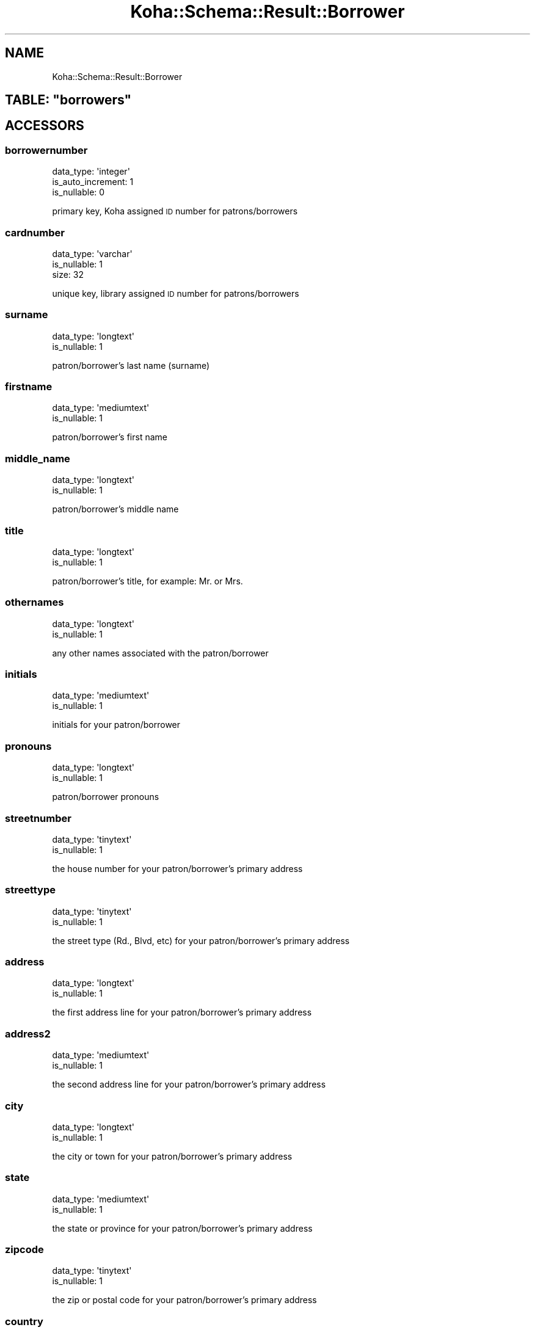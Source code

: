 .\" Automatically generated by Pod::Man 4.10 (Pod::Simple 3.35)
.\"
.\" Standard preamble:
.\" ========================================================================
.de Sp \" Vertical space (when we can't use .PP)
.if t .sp .5v
.if n .sp
..
.de Vb \" Begin verbatim text
.ft CW
.nf
.ne \\$1
..
.de Ve \" End verbatim text
.ft R
.fi
..
.\" Set up some character translations and predefined strings.  \*(-- will
.\" give an unbreakable dash, \*(PI will give pi, \*(L" will give a left
.\" double quote, and \*(R" will give a right double quote.  \*(C+ will
.\" give a nicer C++.  Capital omega is used to do unbreakable dashes and
.\" therefore won't be available.  \*(C` and \*(C' expand to `' in nroff,
.\" nothing in troff, for use with C<>.
.tr \(*W-
.ds C+ C\v'-.1v'\h'-1p'\s-2+\h'-1p'+\s0\v'.1v'\h'-1p'
.ie n \{\
.    ds -- \(*W-
.    ds PI pi
.    if (\n(.H=4u)&(1m=24u) .ds -- \(*W\h'-12u'\(*W\h'-12u'-\" diablo 10 pitch
.    if (\n(.H=4u)&(1m=20u) .ds -- \(*W\h'-12u'\(*W\h'-8u'-\"  diablo 12 pitch
.    ds L" ""
.    ds R" ""
.    ds C` ""
.    ds C' ""
'br\}
.el\{\
.    ds -- \|\(em\|
.    ds PI \(*p
.    ds L" ``
.    ds R" ''
.    ds C`
.    ds C'
'br\}
.\"
.\" Escape single quotes in literal strings from groff's Unicode transform.
.ie \n(.g .ds Aq \(aq
.el       .ds Aq '
.\"
.\" If the F register is >0, we'll generate index entries on stderr for
.\" titles (.TH), headers (.SH), subsections (.SS), items (.Ip), and index
.\" entries marked with X<> in POD.  Of course, you'll have to process the
.\" output yourself in some meaningful fashion.
.\"
.\" Avoid warning from groff about undefined register 'F'.
.de IX
..
.nr rF 0
.if \n(.g .if rF .nr rF 1
.if (\n(rF:(\n(.g==0)) \{\
.    if \nF \{\
.        de IX
.        tm Index:\\$1\t\\n%\t"\\$2"
..
.        if !\nF==2 \{\
.            nr % 0
.            nr F 2
.        \}
.    \}
.\}
.rr rF
.\" ========================================================================
.\"
.IX Title "Koha::Schema::Result::Borrower 3pm"
.TH Koha::Schema::Result::Borrower 3pm "2023-11-09" "perl v5.28.1" "User Contributed Perl Documentation"
.\" For nroff, turn off justification.  Always turn off hyphenation; it makes
.\" way too many mistakes in technical documents.
.if n .ad l
.nh
.SH "NAME"
Koha::Schema::Result::Borrower
.ie n .SH "TABLE: ""borrowers"""
.el .SH "TABLE: \f(CWborrowers\fP"
.IX Header "TABLE: borrowers"
.SH "ACCESSORS"
.IX Header "ACCESSORS"
.SS "borrowernumber"
.IX Subsection "borrowernumber"
.Vb 3
\&  data_type: \*(Aqinteger\*(Aq
\&  is_auto_increment: 1
\&  is_nullable: 0
.Ve
.PP
primary key, Koha assigned \s-1ID\s0 number for patrons/borrowers
.SS "cardnumber"
.IX Subsection "cardnumber"
.Vb 3
\&  data_type: \*(Aqvarchar\*(Aq
\&  is_nullable: 1
\&  size: 32
.Ve
.PP
unique key, library assigned \s-1ID\s0 number for patrons/borrowers
.SS "surname"
.IX Subsection "surname"
.Vb 2
\&  data_type: \*(Aqlongtext\*(Aq
\&  is_nullable: 1
.Ve
.PP
patron/borrower's last name (surname)
.SS "firstname"
.IX Subsection "firstname"
.Vb 2
\&  data_type: \*(Aqmediumtext\*(Aq
\&  is_nullable: 1
.Ve
.PP
patron/borrower's first name
.SS "middle_name"
.IX Subsection "middle_name"
.Vb 2
\&  data_type: \*(Aqlongtext\*(Aq
\&  is_nullable: 1
.Ve
.PP
patron/borrower's middle name
.SS "title"
.IX Subsection "title"
.Vb 2
\&  data_type: \*(Aqlongtext\*(Aq
\&  is_nullable: 1
.Ve
.PP
patron/borrower's title, for example: Mr. or Mrs.
.SS "othernames"
.IX Subsection "othernames"
.Vb 2
\&  data_type: \*(Aqlongtext\*(Aq
\&  is_nullable: 1
.Ve
.PP
any other names associated with the patron/borrower
.SS "initials"
.IX Subsection "initials"
.Vb 2
\&  data_type: \*(Aqmediumtext\*(Aq
\&  is_nullable: 1
.Ve
.PP
initials for your patron/borrower
.SS "pronouns"
.IX Subsection "pronouns"
.Vb 2
\&  data_type: \*(Aqlongtext\*(Aq
\&  is_nullable: 1
.Ve
.PP
patron/borrower pronouns
.SS "streetnumber"
.IX Subsection "streetnumber"
.Vb 2
\&  data_type: \*(Aqtinytext\*(Aq
\&  is_nullable: 1
.Ve
.PP
the house number for your patron/borrower's primary address
.SS "streettype"
.IX Subsection "streettype"
.Vb 2
\&  data_type: \*(Aqtinytext\*(Aq
\&  is_nullable: 1
.Ve
.PP
the street type (Rd., Blvd, etc) for your patron/borrower's primary address
.SS "address"
.IX Subsection "address"
.Vb 2
\&  data_type: \*(Aqlongtext\*(Aq
\&  is_nullable: 1
.Ve
.PP
the first address line for your patron/borrower's primary address
.SS "address2"
.IX Subsection "address2"
.Vb 2
\&  data_type: \*(Aqmediumtext\*(Aq
\&  is_nullable: 1
.Ve
.PP
the second address line for your patron/borrower's primary address
.SS "city"
.IX Subsection "city"
.Vb 2
\&  data_type: \*(Aqlongtext\*(Aq
\&  is_nullable: 1
.Ve
.PP
the city or town for your patron/borrower's primary address
.SS "state"
.IX Subsection "state"
.Vb 2
\&  data_type: \*(Aqmediumtext\*(Aq
\&  is_nullable: 1
.Ve
.PP
the state or province for your patron/borrower's primary address
.SS "zipcode"
.IX Subsection "zipcode"
.Vb 2
\&  data_type: \*(Aqtinytext\*(Aq
\&  is_nullable: 1
.Ve
.PP
the zip or postal code for your patron/borrower's primary address
.SS "country"
.IX Subsection "country"
.Vb 2
\&  data_type: \*(Aqmediumtext\*(Aq
\&  is_nullable: 1
.Ve
.PP
the country for your patron/borrower's primary address
.SS "email"
.IX Subsection "email"
.Vb 2
\&  data_type: \*(Aqlongtext\*(Aq
\&  is_nullable: 1
.Ve
.PP
the primary email address for your patron/borrower's primary address
.SS "phone"
.IX Subsection "phone"
.Vb 2
\&  data_type: \*(Aqmediumtext\*(Aq
\&  is_nullable: 1
.Ve
.PP
the primary phone number for your patron/borrower's primary address
.SS "mobile"
.IX Subsection "mobile"
.Vb 2
\&  data_type: \*(Aqtinytext\*(Aq
\&  is_nullable: 1
.Ve
.PP
the other phone number for your patron/borrower's primary address
.SS "fax"
.IX Subsection "fax"
.Vb 2
\&  data_type: \*(Aqlongtext\*(Aq
\&  is_nullable: 1
.Ve
.PP
the fax number for your patron/borrower's primary address
.SS "emailpro"
.IX Subsection "emailpro"
.Vb 2
\&  data_type: \*(Aqmediumtext\*(Aq
\&  is_nullable: 1
.Ve
.PP
the secondary email addres for your patron/borrower's primary address
.SS "phonepro"
.IX Subsection "phonepro"
.Vb 2
\&  data_type: \*(Aqmediumtext\*(Aq
\&  is_nullable: 1
.Ve
.PP
the secondary phone number for your patron/borrower's primary address
.SS "B_streetnumber"
.IX Subsection "B_streetnumber"
.Vb 3
\&  accessor: \*(Aqb_streetnumber\*(Aq
\&  data_type: \*(Aqtinytext\*(Aq
\&  is_nullable: 1
.Ve
.PP
the house number for your patron/borrower's alternate address
.SS "B_streettype"
.IX Subsection "B_streettype"
.Vb 3
\&  accessor: \*(Aqb_streettype\*(Aq
\&  data_type: \*(Aqtinytext\*(Aq
\&  is_nullable: 1
.Ve
.PP
the street type (Rd., Blvd, etc) for your patron/borrower's alternate address
.SS "B_address"
.IX Subsection "B_address"
.Vb 3
\&  accessor: \*(Aqb_address\*(Aq
\&  data_type: \*(Aqmediumtext\*(Aq
\&  is_nullable: 1
.Ve
.PP
the first address line for your patron/borrower's alternate address
.SS "B_address2"
.IX Subsection "B_address2"
.Vb 3
\&  accessor: \*(Aqb_address2\*(Aq
\&  data_type: \*(Aqmediumtext\*(Aq
\&  is_nullable: 1
.Ve
.PP
the second address line for your patron/borrower's alternate address
.SS "B_city"
.IX Subsection "B_city"
.Vb 3
\&  accessor: \*(Aqb_city\*(Aq
\&  data_type: \*(Aqlongtext\*(Aq
\&  is_nullable: 1
.Ve
.PP
the city or town for your patron/borrower's alternate address
.SS "B_state"
.IX Subsection "B_state"
.Vb 3
\&  accessor: \*(Aqb_state\*(Aq
\&  data_type: \*(Aqmediumtext\*(Aq
\&  is_nullable: 1
.Ve
.PP
the state for your patron/borrower's alternate address
.SS "B_zipcode"
.IX Subsection "B_zipcode"
.Vb 3
\&  accessor: \*(Aqb_zipcode\*(Aq
\&  data_type: \*(Aqtinytext\*(Aq
\&  is_nullable: 1
.Ve
.PP
the zip or postal code for your patron/borrower's alternate address
.SS "B_country"
.IX Subsection "B_country"
.Vb 3
\&  accessor: \*(Aqb_country\*(Aq
\&  data_type: \*(Aqmediumtext\*(Aq
\&  is_nullable: 1
.Ve
.PP
the country for your patron/borrower's alternate address
.SS "B_email"
.IX Subsection "B_email"
.Vb 3
\&  accessor: \*(Aqb_email\*(Aq
\&  data_type: \*(Aqmediumtext\*(Aq
\&  is_nullable: 1
.Ve
.PP
the patron/borrower's alternate email address
.SS "B_phone"
.IX Subsection "B_phone"
.Vb 3
\&  accessor: \*(Aqb_phone\*(Aq
\&  data_type: \*(Aqlongtext\*(Aq
\&  is_nullable: 1
.Ve
.PP
the patron/borrower's alternate phone number
.SS "dateofbirth"
.IX Subsection "dateofbirth"
.Vb 3
\&  data_type: \*(Aqdate\*(Aq
\&  datetime_undef_if_invalid: 1
\&  is_nullable: 1
.Ve
.PP
the patron/borrower's date of birth (YYYY-MM-DD)
.SS "branchcode"
.IX Subsection "branchcode"
.Vb 5
\&  data_type: \*(Aqvarchar\*(Aq
\&  default_value: (empty string)
\&  is_foreign_key: 1
\&  is_nullable: 0
\&  size: 10
.Ve
.PP
foreign key from the branches table, includes the code of the patron/borrower's home branch
.SS "categorycode"
.IX Subsection "categorycode"
.Vb 5
\&  data_type: \*(Aqvarchar\*(Aq
\&  default_value: (empty string)
\&  is_foreign_key: 1
\&  is_nullable: 0
\&  size: 10
.Ve
.PP
foreign key from the categories table, includes the code of the patron category
.SS "dateenrolled"
.IX Subsection "dateenrolled"
.Vb 3
\&  data_type: \*(Aqdate\*(Aq
\&  datetime_undef_if_invalid: 1
\&  is_nullable: 1
.Ve
.PP
date the patron was added to Koha (YYYY-MM-DD)
.SS "dateexpiry"
.IX Subsection "dateexpiry"
.Vb 3
\&  data_type: \*(Aqdate\*(Aq
\&  datetime_undef_if_invalid: 1
\&  is_nullable: 1
.Ve
.PP
date the patron/borrower's card is set to expire (YYYY-MM-DD)
.SS "password_expiration_date"
.IX Subsection "password_expiration_date"
.Vb 3
\&  data_type: \*(Aqdate\*(Aq
\&  datetime_undef_if_invalid: 1
\&  is_nullable: 1
.Ve
.PP
date the patron/borrower's password is set to expire (YYYY-MM-DD)
.SS "date_renewed"
.IX Subsection "date_renewed"
.Vb 3
\&  data_type: \*(Aqdate\*(Aq
\&  datetime_undef_if_invalid: 1
\&  is_nullable: 1
.Ve
.PP
date the patron/borrower's card was last renewed
.SS "gonenoaddress"
.IX Subsection "gonenoaddress"
.Vb 2
\&  data_type: \*(Aqtinyint\*(Aq
\&  is_nullable: 1
.Ve
.PP
set to 1 for yes and 0 for no, flag to note that library marked this patron/borrower as having an unconfirmed address
.SS "lost"
.IX Subsection "lost"
.Vb 2
\&  data_type: \*(Aqtinyint\*(Aq
\&  is_nullable: 1
.Ve
.PP
set to 1 for yes and 0 for no, flag to note that library marked this patron/borrower as having lost their card
.SS "debarred"
.IX Subsection "debarred"
.Vb 3
\&  data_type: \*(Aqdate\*(Aq
\&  datetime_undef_if_invalid: 1
\&  is_nullable: 1
.Ve
.PP
until this date the patron can only check-in (no loans, no holds, etc.), is a fine based on days instead of money (YYYY-MM-DD)
.SS "debarredcomment"
.IX Subsection "debarredcomment"
.Vb 3
\&  data_type: \*(Aqvarchar\*(Aq
\&  is_nullable: 1
\&  size: 255
.Ve
.PP
comment on the stop of the patron
.SS "contactname"
.IX Subsection "contactname"
.Vb 2
\&  data_type: \*(Aqlongtext\*(Aq
\&  is_nullable: 1
.Ve
.PP
used for children and profesionals to include surname or last name of guarantor or organization name
.SS "contactfirstname"
.IX Subsection "contactfirstname"
.Vb 2
\&  data_type: \*(Aqmediumtext\*(Aq
\&  is_nullable: 1
.Ve
.PP
used for children to include first name of guarantor
.SS "contacttitle"
.IX Subsection "contacttitle"
.Vb 2
\&  data_type: \*(Aqmediumtext\*(Aq
\&  is_nullable: 1
.Ve
.PP
used for children to include title (Mr., Mrs., etc) of guarantor
.SS "borrowernotes"
.IX Subsection "borrowernotes"
.Vb 2
\&  data_type: \*(Aqlongtext\*(Aq
\&  is_nullable: 1
.Ve
.PP
a note on the patron/borrower's account that is only visible in the staff interface
.SS "relationship"
.IX Subsection "relationship"
.Vb 3
\&  data_type: \*(Aqvarchar\*(Aq
\&  is_nullable: 1
\&  size: 100
.Ve
.PP
used for children to include the relationship to their guarantor
.SS "sex"
.IX Subsection "sex"
.Vb 3
\&  data_type: \*(Aqvarchar\*(Aq
\&  is_nullable: 1
\&  size: 1
.Ve
.PP
patron/borrower's gender
.SS "password"
.IX Subsection "password"
.Vb 3
\&  data_type: \*(Aqvarchar\*(Aq
\&  is_nullable: 1
\&  size: 60
.Ve
.PP
patron/borrower's Bcrypt encrypted password
.SS "secret"
.IX Subsection "secret"
.Vb 2
\&  data_type: \*(Aqmediumtext\*(Aq
\&  is_nullable: 1
.Ve
.PP
Secret for 2FA
.SS "auth_method"
.IX Subsection "auth_method"
.Vb 4
\&  data_type: \*(Aqenum\*(Aq
\&  default_value: \*(Aqpassword\*(Aq
\&  extra: {list => ["password","two\-factor"]}
\&  is_nullable: 0
.Ve
.PP
Authentication method
.SS "flags"
.IX Subsection "flags"
.Vb 2
\&  data_type: \*(Aqbigint\*(Aq
\&  is_nullable: 1
.Ve
.PP
will include a number associated with the staff member's permissions
.SS "userid"
.IX Subsection "userid"
.Vb 3
\&  data_type: \*(Aqvarchar\*(Aq
\&  is_nullable: 1
\&  size: 75
.Ve
.PP
patron/borrower's opac and/or staff interface log in
.SS "opacnote"
.IX Subsection "opacnote"
.Vb 2
\&  data_type: \*(Aqlongtext\*(Aq
\&  is_nullable: 1
.Ve
.PP
a note on the patron/borrower's account that is visible in the \s-1OPAC\s0 and staff interface
.SS "contactnote"
.IX Subsection "contactnote"
.Vb 3
\&  data_type: \*(Aqvarchar\*(Aq
\&  is_nullable: 1
\&  size: 255
.Ve
.PP
a note related to the patron/borrower's alternate address
.SS "sort1"
.IX Subsection "sort1"
.Vb 3
\&  data_type: \*(Aqvarchar\*(Aq
\&  is_nullable: 1
\&  size: 80
.Ve
.PP
a field that can be used for any information unique to the library
.SS "sort2"
.IX Subsection "sort2"
.Vb 3
\&  data_type: \*(Aqvarchar\*(Aq
\&  is_nullable: 1
\&  size: 80
.Ve
.PP
a field that can be used for any information unique to the library
.SS "altcontactfirstname"
.IX Subsection "altcontactfirstname"
.Vb 2
\&  data_type: \*(Aqmediumtext\*(Aq
\&  is_nullable: 1
.Ve
.PP
first name of alternate contact for the patron/borrower
.SS "altcontactsurname"
.IX Subsection "altcontactsurname"
.Vb 2
\&  data_type: \*(Aqmediumtext\*(Aq
\&  is_nullable: 1
.Ve
.PP
surname or last name of the alternate contact for the patron/borrower
.SS "altcontactaddress1"
.IX Subsection "altcontactaddress1"
.Vb 2
\&  data_type: \*(Aqmediumtext\*(Aq
\&  is_nullable: 1
.Ve
.PP
the first address line for the alternate contact for the patron/borrower
.SS "altcontactaddress2"
.IX Subsection "altcontactaddress2"
.Vb 2
\&  data_type: \*(Aqmediumtext\*(Aq
\&  is_nullable: 1
.Ve
.PP
the second address line for the alternate contact for the patron/borrower
.SS "altcontactaddress3"
.IX Subsection "altcontactaddress3"
.Vb 2
\&  data_type: \*(Aqmediumtext\*(Aq
\&  is_nullable: 1
.Ve
.PP
the city for the alternate contact for the patron/borrower
.SS "altcontactstate"
.IX Subsection "altcontactstate"
.Vb 2
\&  data_type: \*(Aqmediumtext\*(Aq
\&  is_nullable: 1
.Ve
.PP
the state for the alternate contact for the patron/borrower
.SS "altcontactzipcode"
.IX Subsection "altcontactzipcode"
.Vb 2
\&  data_type: \*(Aqmediumtext\*(Aq
\&  is_nullable: 1
.Ve
.PP
the zipcode for the alternate contact for the patron/borrower
.SS "altcontactcountry"
.IX Subsection "altcontactcountry"
.Vb 2
\&  data_type: \*(Aqmediumtext\*(Aq
\&  is_nullable: 1
.Ve
.PP
the country for the alternate contact for the patron/borrower
.SS "altcontactphone"
.IX Subsection "altcontactphone"
.Vb 2
\&  data_type: \*(Aqmediumtext\*(Aq
\&  is_nullable: 1
.Ve
.PP
the phone number for the alternate contact for the patron/borrower
.SS "smsalertnumber"
.IX Subsection "smsalertnumber"
.Vb 3
\&  data_type: \*(Aqvarchar\*(Aq
\&  is_nullable: 1
\&  size: 50
.Ve
.PP
the mobile phone number where the patron/borrower would like to receive notices (if \s-1SMS\s0 turned on)
.SS "sms_provider_id"
.IX Subsection "sms_provider_id"
.Vb 3
\&  data_type: \*(Aqinteger\*(Aq
\&  is_foreign_key: 1
\&  is_nullable: 1
.Ve
.PP
the provider of the mobile phone number defined in smsalertnumber
.SS "privacy"
.IX Subsection "privacy"
.Vb 3
\&  data_type: \*(Aqinteger\*(Aq
\&  default_value: 1
\&  is_nullable: 0
.Ve
.PP
patron/borrower's privacy settings related to their checkout history
.SS "privacy_guarantor_fines"
.IX Subsection "privacy_guarantor_fines"
.Vb 3
\&  data_type: \*(Aqtinyint\*(Aq
\&  default_value: 0
\&  is_nullable: 0
.Ve
.PP
controls if relatives can see this patron's fines
.SS "privacy_guarantor_checkouts"
.IX Subsection "privacy_guarantor_checkouts"
.Vb 3
\&  data_type: \*(Aqtinyint\*(Aq
\&  default_value: 0
\&  is_nullable: 0
.Ve
.PP
controls if relatives can see this patron's checkouts
.SS "checkprevcheckout"
.IX Subsection "checkprevcheckout"
.Vb 4
\&  data_type: \*(Aqvarchar\*(Aq
\&  default_value: \*(Aqinherit\*(Aq
\&  is_nullable: 0
\&  size: 7
.Ve
.PP
produce a warning for this patron if this item has previously been checked out to this patron if 'yes', not if 'no', defer to category setting if 'inherit'.
.SS "updated_on"
.IX Subsection "updated_on"
.Vb 4
\&  data_type: \*(Aqtimestamp\*(Aq
\&  datetime_undef_if_invalid: 1
\&  default_value: current_timestamp
\&  is_nullable: 0
.Ve
.PP
time of last change could be useful for synchronization with external systems (among others)
.SS "lastseen"
.IX Subsection "lastseen"
.Vb 3
\&  data_type: \*(Aqdatetime\*(Aq
\&  datetime_undef_if_invalid: 1
\&  is_nullable: 1
.Ve
.PP
last time a patron has been seen (connected at the \s-1OPAC\s0 or staff interface)
.SS "lang"
.IX Subsection "lang"
.Vb 4
\&  data_type: \*(Aqvarchar\*(Aq
\&  default_value: \*(Aqdefault\*(Aq
\&  is_nullable: 0
\&  size: 25
.Ve
.PP
lang to use to send notices to this patron
.SS "login_attempts"
.IX Subsection "login_attempts"
.Vb 3
\&  data_type: \*(Aqinteger\*(Aq
\&  default_value: 0
\&  is_nullable: 0
.Ve
.PP
number of failed login attemps
.SS "overdrive_auth_token"
.IX Subsection "overdrive_auth_token"
.Vb 2
\&  data_type: \*(Aqmediumtext\*(Aq
\&  is_nullable: 1
.Ve
.PP
persist OverDrive auth token
.SS "anonymized"
.IX Subsection "anonymized"
.Vb 3
\&  data_type: \*(Aqtinyint\*(Aq
\&  default_value: 0
\&  is_nullable: 0
.Ve
.PP
flag for data anonymization
.SS "autorenew_checkouts"
.IX Subsection "autorenew_checkouts"
.Vb 3
\&  data_type: \*(Aqtinyint\*(Aq
\&  default_value: 1
\&  is_nullable: 0
.Ve
.PP
flag for allowing auto-renewal
.SS "primary_contact_method"
.IX Subsection "primary_contact_method"
.Vb 3
\&  data_type: \*(Aqvarchar\*(Aq
\&  is_nullable: 1
\&  size: 45
.Ve
.PP
useful for reporting purposes
.SH "PRIMARY KEY"
.IX Header "PRIMARY KEY"
.IP "\(bu" 4
\&\*(L"borrowernumber\*(R"
.SH "UNIQUE CONSTRAINTS"
.IX Header "UNIQUE CONSTRAINTS"
.ie n .SS """cardnumber"""
.el .SS "\f(CWcardnumber\fP"
.IX Subsection "cardnumber"
.IP "\(bu" 4
\&\*(L"cardnumber\*(R"
.ie n .SS """userid"""
.el .SS "\f(CWuserid\fP"
.IX Subsection "userid"
.IP "\(bu" 4
\&\*(L"userid\*(R"
.SH "RELATIONS"
.IX Header "RELATIONS"
.SS "accountlines"
.IX Subsection "accountlines"
Type: has_many
.PP
Related object: Koha::Schema::Result::Accountline
.SS "accountlines_managers"
.IX Subsection "accountlines_managers"
Type: has_many
.PP
Related object: Koha::Schema::Result::Accountline
.SS "additional_contents"
.IX Subsection "additional_contents"
Type: has_many
.PP
Related object: Koha::Schema::Result::AdditionalContent
.SS "advanced_editor_macros"
.IX Subsection "advanced_editor_macros"
Type: has_many
.PP
Related object: Koha::Schema::Result::AdvancedEditorMacro
.SS "alerts"
.IX Subsection "alerts"
Type: has_many
.PP
Related object: Koha::Schema::Result::Alert
.SS "api_keys"
.IX Subsection "api_keys"
Type: has_many
.PP
Related object: Koha::Schema::Result::ApiKey
.SS "aqbasketusers"
.IX Subsection "aqbasketusers"
Type: has_many
.PP
Related object: Koha::Schema::Result::Aqbasketuser
.SS "aqbudgetborrowers"
.IX Subsection "aqbudgetborrowers"
Type: has_many
.PP
Related object: Koha::Schema::Result::Aqbudgetborrower
.SS "aqorder_users"
.IX Subsection "aqorder_users"
Type: has_many
.PP
Related object: Koha::Schema::Result::AqorderUser
.SS "aqorders"
.IX Subsection "aqorders"
Type: has_many
.PP
Related object: Koha::Schema::Result::Aqorder
.SS "article_requests"
.IX Subsection "article_requests"
Type: has_many
.PP
Related object: Koha::Schema::Result::ArticleRequest
.SS "borrower_attributes"
.IX Subsection "borrower_attributes"
Type: has_many
.PP
Related object: Koha::Schema::Result::BorrowerAttribute
.SS "borrower_debarments"
.IX Subsection "borrower_debarments"
Type: has_many
.PP
Related object: Koha::Schema::Result::BorrowerDebarment
.SS "borrower_files"
.IX Subsection "borrower_files"
Type: has_many
.PP
Related object: Koha::Schema::Result::BorrowerFile
.SS "borrower_message_preferences"
.IX Subsection "borrower_message_preferences"
Type: has_many
.PP
Related object: Koha::Schema::Result::BorrowerMessagePreference
.SS "borrower_relationships_guarantees"
.IX Subsection "borrower_relationships_guarantees"
Type: has_many
.PP
Related object: Koha::Schema::Result::BorrowerRelationship
.SS "borrower_relationships_guarantors"
.IX Subsection "borrower_relationships_guarantors"
Type: has_many
.PP
Related object: Koha::Schema::Result::BorrowerRelationship
.SS "branchcode"
.IX Subsection "branchcode"
Type: belongs_to
.PP
Related object: Koha::Schema::Result::Branch
.SS "cash_register_actions"
.IX Subsection "cash_register_actions"
Type: has_many
.PP
Related object: Koha::Schema::Result::CashRegisterAction
.SS "categorycode"
.IX Subsection "categorycode"
Type: belongs_to
.PP
Related object: Koha::Schema::Result::Category
.SS "checkout_renewals"
.IX Subsection "checkout_renewals"
Type: has_many
.PP
Related object: Koha::Schema::Result::CheckoutRenewal
.SS "club_enrollments"
.IX Subsection "club_enrollments"
Type: has_many
.PP
Related object: Koha::Schema::Result::ClubEnrollment
.SS "club_holds_to_patron_holds"
.IX Subsection "club_holds_to_patron_holds"
Type: has_many
.PP
Related object: Koha::Schema::Result::ClubHoldsToPatronHold
.SS "course_instructors"
.IX Subsection "course_instructors"
Type: has_many
.PP
Related object: Koha::Schema::Result::CourseInstructor
.SS "creator_batches"
.IX Subsection "creator_batches"
Type: has_many
.PP
Related object: Koha::Schema::Result::CreatorBatch
.SS "curbside_pickups_borrowernumbers"
.IX Subsection "curbside_pickups_borrowernumbers"
Type: has_many
.PP
Related object: Koha::Schema::Result::CurbsidePickup
.SS "curbside_pickups_staged_by"
.IX Subsection "curbside_pickups_staged_by"
Type: has_many
.PP
Related object: Koha::Schema::Result::CurbsidePickup
.SS "discharges"
.IX Subsection "discharges"
Type: has_many
.PP
Related object: Koha::Schema::Result::Discharge
.SS "erm_user_roles"
.IX Subsection "erm_user_roles"
Type: has_many
.PP
Related object: Koha::Schema::Result::ErmUserRole
.SS "hold_fill_targets"
.IX Subsection "hold_fill_targets"
Type: has_many
.PP
Related object: Koha::Schema::Result::HoldFillTarget
.SS "housebound_profile"
.IX Subsection "housebound_profile"
Type: might_have
.PP
Related object: Koha::Schema::Result::HouseboundProfile
.SS "housebound_role"
.IX Subsection "housebound_role"
Type: might_have
.PP
Related object: Koha::Schema::Result::HouseboundRole
.SS "housebound_visit_chooser_brwnumbers"
.IX Subsection "housebound_visit_chooser_brwnumbers"
Type: has_many
.PP
Related object: Koha::Schema::Result::HouseboundVisit
.SS "housebound_visit_deliverer_brwnumbers"
.IX Subsection "housebound_visit_deliverer_brwnumbers"
Type: has_many
.PP
Related object: Koha::Schema::Result::HouseboundVisit
.SS "illcomments"
.IX Subsection "illcomments"
Type: has_many
.PP
Related object: Koha::Schema::Result::Illcomment
.SS "illrequests"
.IX Subsection "illrequests"
Type: has_many
.PP
Related object: Koha::Schema::Result::Illrequest
.SS "issues"
.IX Subsection "issues"
Type: has_many
.PP
Related object: Koha::Schema::Result::Issue
.SS "issues_issuers"
.IX Subsection "issues_issuers"
Type: has_many
.PP
Related object: Koha::Schema::Result::Issue
.SS "item_editor_templates"
.IX Subsection "item_editor_templates"
Type: has_many
.PP
Related object: Koha::Schema::Result::ItemEditorTemplate
.SS "items_last_borrowers"
.IX Subsection "items_last_borrowers"
Type: has_many
.PP
Related object: Koha::Schema::Result::ItemsLastBorrower
.SS "linktrackers"
.IX Subsection "linktrackers"
Type: has_many
.PP
Related object: Koha::Schema::Result::Linktracker
.SS "message_queues"
.IX Subsection "message_queues"
Type: has_many
.PP
Related object: Koha::Schema::Result::MessageQueue
.SS "messages"
.IX Subsection "messages"
Type: has_many
.PP
Related object: Koha::Schema::Result::Message
.SS "messages_borrowernumbers"
.IX Subsection "messages_borrowernumbers"
Type: has_many
.PP
Related object: Koha::Schema::Result::Message
.SS "old_issues"
.IX Subsection "old_issues"
Type: has_many
.PP
Related object: Koha::Schema::Result::OldIssue
.SS "old_issues_issuers"
.IX Subsection "old_issues_issuers"
Type: has_many
.PP
Related object: Koha::Schema::Result::OldIssue
.SS "old_reserves"
.IX Subsection "old_reserves"
Type: has_many
.PP
Related object: Koha::Schema::Result::OldReserve
.SS "patron_consents"
.IX Subsection "patron_consents"
Type: has_many
.PP
Related object: Koha::Schema::Result::PatronConsent
.SS "patron_list_patrons"
.IX Subsection "patron_list_patrons"
Type: has_many
.PP
Related object: Koha::Schema::Result::PatronListPatron
.SS "patron_lists"
.IX Subsection "patron_lists"
Type: has_many
.PP
Related object: Koha::Schema::Result::PatronList
.SS "patronimage"
.IX Subsection "patronimage"
Type: might_have
.PP
Related object: Koha::Schema::Result::Patronimage
.SS "problem_reports"
.IX Subsection "problem_reports"
Type: has_many
.PP
Related object: Koha::Schema::Result::ProblemReport
.SS "ratings"
.IX Subsection "ratings"
Type: has_many
.PP
Related object: Koha::Schema::Result::Rating
.SS "recalls"
.IX Subsection "recalls"
Type: has_many
.PP
Related object: Koha::Schema::Result::Recall
.SS "reserves"
.IX Subsection "reserves"
Type: has_many
.PP
Related object: Koha::Schema::Result::Reserve
.SS "return_claims_borrowernumbers"
.IX Subsection "return_claims_borrowernumbers"
Type: has_many
.PP
Related object: Koha::Schema::Result::ReturnClaim
.SS "return_claims_created_by"
.IX Subsection "return_claims_created_by"
Type: has_many
.PP
Related object: Koha::Schema::Result::ReturnClaim
.SS "return_claims_resolved_by"
.IX Subsection "return_claims_resolved_by"
Type: has_many
.PP
Related object: Koha::Schema::Result::ReturnClaim
.SS "return_claims_updated_by"
.IX Subsection "return_claims_updated_by"
Type: has_many
.PP
Related object: Koha::Schema::Result::ReturnClaim
.SS "reviews"
.IX Subsection "reviews"
Type: has_many
.PP
Related object: Koha::Schema::Result::Review
.SS "sms_provider"
.IX Subsection "sms_provider"
Type: belongs_to
.PP
Related object: Koha::Schema::Result::SmsProvider
.SS "subscriptionroutinglists"
.IX Subsection "subscriptionroutinglists"
Type: has_many
.PP
Related object: Koha::Schema::Result::Subscriptionroutinglist
.SS "suggestions_acceptedbies"
.IX Subsection "suggestions_acceptedbies"
Type: has_many
.PP
Related object: Koha::Schema::Result::Suggestion
.SS "suggestions_lastmodificationbies"
.IX Subsection "suggestions_lastmodificationbies"
Type: has_many
.PP
Related object: Koha::Schema::Result::Suggestion
.SS "suggestions_managedbies"
.IX Subsection "suggestions_managedbies"
Type: has_many
.PP
Related object: Koha::Schema::Result::Suggestion
.SS "suggestions_rejectedbies"
.IX Subsection "suggestions_rejectedbies"
Type: has_many
.PP
Related object: Koha::Schema::Result::Suggestion
.SS "suggestions_suggestedbies"
.IX Subsection "suggestions_suggestedbies"
Type: has_many
.PP
Related object: Koha::Schema::Result::Suggestion
.SS "tags_all"
.IX Subsection "tags_all"
Type: has_many
.PP
Related object: Koha::Schema::Result::TagAll
.SS "tags_approvals"
.IX Subsection "tags_approvals"
Type: has_many
.PP
Related object: Koha::Schema::Result::TagsApproval
.SS "ticket_updates"
.IX Subsection "ticket_updates"
Type: has_many
.PP
Related object: Koha::Schema::Result::TicketUpdate
.SS "tickets_reporters"
.IX Subsection "tickets_reporters"
Type: has_many
.PP
Related object: Koha::Schema::Result::Ticket
.SS "tickets_resolvers"
.IX Subsection "tickets_resolvers"
Type: has_many
.PP
Related object: Koha::Schema::Result::Ticket
.SS "tmp_holdsqueues"
.IX Subsection "tmp_holdsqueues"
Type: has_many
.PP
Related object: Koha::Schema::Result::TmpHoldsqueue
.SS "user_permissions"
.IX Subsection "user_permissions"
Type: has_many
.PP
Related object: Koha::Schema::Result::UserPermission
.SS "virtualshelfcontents"
.IX Subsection "virtualshelfcontents"
Type: has_many
.PP
Related object: Koha::Schema::Result::Virtualshelfcontent
.SS "virtualshelfshares"
.IX Subsection "virtualshelfshares"
Type: has_many
.PP
Related object: Koha::Schema::Result::Virtualshelfshare
.SS "virtualshelves"
.IX Subsection "virtualshelves"
Type: has_many
.PP
Related object: Koha::Schema::Result::Virtualshelve
.SS "basketnoes"
.IX Subsection "basketnoes"
Type: many_to_many
.PP
Composing rels: \*(L"aqbasketusers\*(R" \-> basketno
.SS "budgets"
.IX Subsection "budgets"
Type: many_to_many
.PP
Composing rels: \*(L"aqbudgetborrowers\*(R" \-> budget
.SS "courses"
.IX Subsection "courses"
Type: many_to_many
.PP
Composing rels: \*(L"course_instructors\*(R" \-> course
.SS "ordernumbers"
.IX Subsection "ordernumbers"
Type: many_to_many
.PP
Composing rels: \*(L"aqorder_users\*(R" \-> ordernumber
.SS "permissions"
.IX Subsection "permissions"
Type: many_to_many
.PP
Composing rels: \*(L"user_permissions\*(R" \-> permission
